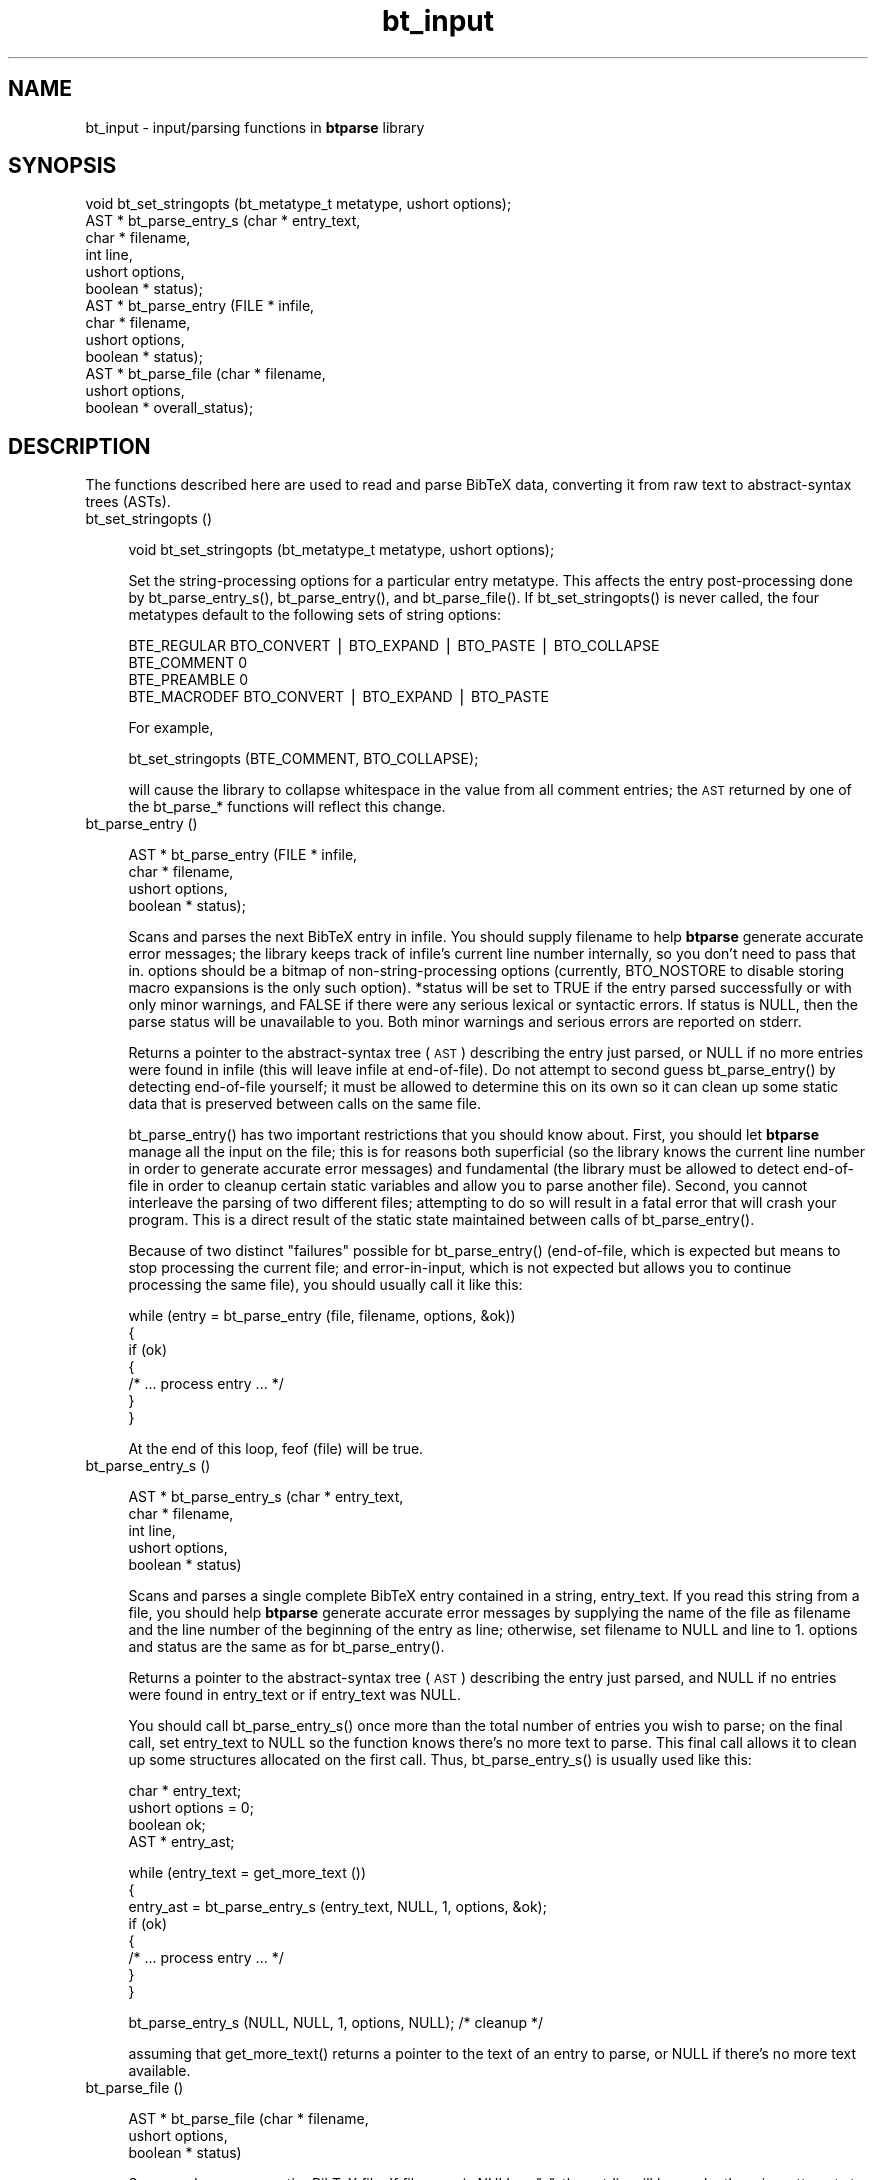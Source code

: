 .rn '' }`
''' $RCSfile$$Revision$$Date$
'''
''' $Log$
'''
.de Sh
.br
.if t .Sp
.ne 5
.PP
\fB\\$1\fR
.PP
..
.de Sp
.if t .sp .5v
.if n .sp
..
.de Ip
.br
.ie \\n(.$>=3 .ne \\$3
.el .ne 3
.IP "\\$1" \\$2
..
.de Vb
.ft CW
.nf
.ne \\$1
..
.de Ve
.ft R

.fi
..
'''
'''
'''     Set up \*(-- to give an unbreakable dash;
'''     string Tr holds user defined translation string.
'''     Bell System Logo is used as a dummy character.
'''
.tr \(*W-|\(bv\*(Tr
.ie n \{\
.ds -- \(*W-
.ds PI pi
.if (\n(.H=4u)&(1m=24u) .ds -- \(*W\h'-12u'\(*W\h'-12u'-\" diablo 10 pitch
.if (\n(.H=4u)&(1m=20u) .ds -- \(*W\h'-12u'\(*W\h'-8u'-\" diablo 12 pitch
.ds L" ""
.ds R" ""
'''   \*(M", \*(S", \*(N" and \*(T" are the equivalent of
'''   \*(L" and \*(R", except that they are used on ".xx" lines,
'''   such as .IP and .SH, which do another additional levels of
'''   double-quote interpretation
.ds M" """
.ds S" """
.ds N" """""
.ds T" """""
.ds L' '
.ds R' '
.ds M' '
.ds S' '
.ds N' '
.ds T' '
'br\}
.el\{\
.ds -- \(em\|
.tr \*(Tr
.ds L" ``
.ds R" ''
.ds M" ``
.ds S" ''
.ds N" ``
.ds T" ''
.ds L' `
.ds R' '
.ds M' `
.ds S' '
.ds N' `
.ds T' '
.ds PI \(*p
'br\}
.\"	If the F register is turned on, we'll generate
.\"	index entries out stderr for the following things:
.\"		TH	Title 
.\"		SH	Header
.\"		Sh	Subsection 
.\"		Ip	Item
.\"		X<>	Xref  (embedded
.\"	Of course, you have to process the output yourself
.\"	in some meaninful fashion.
.if \nF \{
.de IX
.tm Index:\\$1\t\\n%\t"\\$2"
..
.nr % 0
.rr F
.\}
.TH bt_input 3 "btparse, version 0.32pre" "28 November, 1999" "btparse"
.UC
.if n .hy 0
.if n .na
.ds C+ C\v'-.1v'\h'-1p'\s-2+\h'-1p'+\s0\v'.1v'\h'-1p'
.de CQ          \" put $1 in typewriter font
.ft CW
'if n "\c
'if t \\&\\$1\c
'if n \\&\\$1\c
'if n \&"
\\&\\$2 \\$3 \\$4 \\$5 \\$6 \\$7
'.ft R
..
.\" @(#)ms.acc 1.5 88/02/08 SMI; from UCB 4.2
.	\" AM - accent mark definitions
.bd B 3
.	\" fudge factors for nroff and troff
.if n \{\
.	ds #H 0
.	ds #V .8m
.	ds #F .3m
.	ds #[ \f1
.	ds #] \fP
.\}
.if t \{\
.	ds #H ((1u-(\\\\n(.fu%2u))*.13m)
.	ds #V .6m
.	ds #F 0
.	ds #[ \&
.	ds #] \&
.\}
.	\" simple accents for nroff and troff
.if n \{\
.	ds ' \&
.	ds ` \&
.	ds ^ \&
.	ds , \&
.	ds ~ ~
.	ds ? ?
.	ds ! !
.	ds /
.	ds q
.\}
.if t \{\
.	ds ' \\k:\h'-(\\n(.wu*8/10-\*(#H)'\'\h"|\\n:u"
.	ds ` \\k:\h'-(\\n(.wu*8/10-\*(#H)'\`\h'|\\n:u'
.	ds ^ \\k:\h'-(\\n(.wu*10/11-\*(#H)'^\h'|\\n:u'
.	ds , \\k:\h'-(\\n(.wu*8/10)',\h'|\\n:u'
.	ds ~ \\k:\h'-(\\n(.wu-\*(#H-.1m)'~\h'|\\n:u'
.	ds ? \s-2c\h'-\w'c'u*7/10'\u\h'\*(#H'\zi\d\s+2\h'\w'c'u*8/10'
.	ds ! \s-2\(or\s+2\h'-\w'\(or'u'\v'-.8m'.\v'.8m'
.	ds / \\k:\h'-(\\n(.wu*8/10-\*(#H)'\z\(sl\h'|\\n:u'
.	ds q o\h'-\w'o'u*8/10'\s-4\v'.4m'\z\(*i\v'-.4m'\s+4\h'\w'o'u*8/10'
.\}
.	\" troff and (daisy-wheel) nroff accents
.ds : \\k:\h'-(\\n(.wu*8/10-\*(#H+.1m+\*(#F)'\v'-\*(#V'\z.\h'.2m+\*(#F'.\h'|\\n:u'\v'\*(#V'
.ds 8 \h'\*(#H'\(*b\h'-\*(#H'
.ds v \\k:\h'-(\\n(.wu*9/10-\*(#H)'\v'-\*(#V'\*(#[\s-4v\s0\v'\*(#V'\h'|\\n:u'\*(#]
.ds _ \\k:\h'-(\\n(.wu*9/10-\*(#H+(\*(#F*2/3))'\v'-.4m'\z\(hy\v'.4m'\h'|\\n:u'
.ds . \\k:\h'-(\\n(.wu*8/10)'\v'\*(#V*4/10'\z.\v'-\*(#V*4/10'\h'|\\n:u'
.ds 3 \*(#[\v'.2m'\s-2\&3\s0\v'-.2m'\*(#]
.ds o \\k:\h'-(\\n(.wu+\w'\(de'u-\*(#H)/2u'\v'-.3n'\*(#[\z\(de\v'.3n'\h'|\\n:u'\*(#]
.ds d- \h'\*(#H'\(pd\h'-\w'~'u'\v'-.25m'\f2\(hy\fP\v'.25m'\h'-\*(#H'
.ds D- D\\k:\h'-\w'D'u'\v'-.11m'\z\(hy\v'.11m'\h'|\\n:u'
.ds th \*(#[\v'.3m'\s+1I\s-1\v'-.3m'\h'-(\w'I'u*2/3)'\s-1o\s+1\*(#]
.ds Th \*(#[\s+2I\s-2\h'-\w'I'u*3/5'\v'-.3m'o\v'.3m'\*(#]
.ds ae a\h'-(\w'a'u*4/10)'e
.ds Ae A\h'-(\w'A'u*4/10)'E
.ds oe o\h'-(\w'o'u*4/10)'e
.ds Oe O\h'-(\w'O'u*4/10)'E
.	\" corrections for vroff
.if v .ds ~ \\k:\h'-(\\n(.wu*9/10-\*(#H)'\s-2\u~\d\s+2\h'|\\n:u'
.if v .ds ^ \\k:\h'-(\\n(.wu*10/11-\*(#H)'\v'-.4m'^\v'.4m'\h'|\\n:u'
.	\" for low resolution devices (crt and lpr)
.if \n(.H>23 .if \n(.V>19 \
\{\
.	ds : e
.	ds 8 ss
.	ds v \h'-1'\o'\(aa\(ga'
.	ds _ \h'-1'^
.	ds . \h'-1'.
.	ds 3 3
.	ds o a
.	ds d- d\h'-1'\(ga
.	ds D- D\h'-1'\(hy
.	ds th \o'bp'
.	ds Th \o'LP'
.	ds ae ae
.	ds Ae AE
.	ds oe oe
.	ds Oe OE
.\}
.rm #[ #] #H #V #F C
.SH "NAME"
bt_input \- input/parsing functions in \fBbtparse\fR library
.SH "SYNOPSIS"
.PP
.Vb 13
\&   void  bt_set_stringopts (bt_metatype_t metatype, ushort options);
\&   AST * bt_parse_entry_s (char *    entry_text,
\&                           char *    filename,
\&                           int       line,
\&                           ushort    options,
\&                           boolean * status);
\&   AST * bt_parse_entry   (FILE *    infile,
\&                           char *    filename,
\&                           ushort    options,
\&                           boolean * status);
\&   AST * bt_parse_file    (char *    filename, 
\&                           ushort    options, 
\&                           boolean * overall_status);
.Ve
.SH "DESCRIPTION"
The functions described here are used to read and parse BibTeX data,
converting it from raw text to abstract-syntax trees (ASTs).
.Ip "bt_set_stringopts ()" 4
.Sp
.Vb 1
\&   void bt_set_stringopts (bt_metatype_t metatype, ushort options);
.Ve
Set the string-processing options for a particular entry metatype.  This
affects the entry post-processing done by \f(CWbt_parse_entry_s()\fR,
\f(CWbt_parse_entry()\fR, and \f(CWbt_parse_file()\fR.  If \f(CWbt_set_stringopts()\fR
is never called, the four metatypes default to the following sets of
string options:
.Sp
.Vb 4
\&   BTE_REGULAR    BTO_CONVERT | BTO_EXPAND | BTO_PASTE | BTO_COLLAPSE
\&   BTE_COMMENT    0
\&   BTE_PREAMBLE   0
\&   BTE_MACRODEF   BTO_CONVERT | BTO_EXPAND | BTO_PASTE
.Ve
For example,
.Sp
.Vb 1
\&   bt_set_stringopts (BTE_COMMENT, BTO_COLLAPSE);
.Ve
will cause the library to collapse whitespace in the value from all
comment entries; the \s-1AST\s0 returned by one of the \f(CWbt_parse_*\fR functions
will reflect this change.
.Ip "bt_parse_entry ()" 4
.Sp
.Vb 4
\&   AST * bt_parse_entry (FILE *    infile,
\&                         char *    filename,
\&                         ushort    options,
\&                         boolean * status);
.Ve
Scans and parses the next BibTeX entry in \f(CWinfile\fR.  You should supply
\f(CWfilename\fR to help \fBbtparse\fR generate accurate error messages; the
library keeps track of \f(CWinfile\fR's current line number internally, so you
don't need to pass that in.  \f(CWoptions\fR should be a bitmap of
non-string-processing options (currently, \f(CWBTO_NOSTORE\fR to disable storing
macro expansions is the only such option).  \f(CW*status\fR will be set to
\f(CWTRUE\fR if the entry parsed successfully or with only minor warnings, and
\f(CWFALSE\fR if there were any serious lexical or syntactic errors.  If
\f(CWstatus\fR is \f(CWNULL\fR, then the parse status will be unavailable to you.
Both minor warnings and serious errors are reported on \f(CWstderr\fR.
.Sp
Returns a pointer to the abstract-syntax tree (\s-1AST\s0) describing the entry
just parsed, or \f(CWNULL\fR if no more entries were found in \f(CWinfile\fR (this
will leave \f(CWinfile\fR at end-of-file).  Do not attempt to second guess
\f(CWbt_parse_entry()\fR by detecting end-of-file yourself; it must be allowed
to determine this on its own so it can clean up some static data that is
preserved between calls on the same file.
.Sp
\f(CWbt_parse_entry()\fR has two important restrictions that you should know
about.  First, you should let \fBbtparse\fR manage all the input on the
file; this is for reasons both superficial (so the library knows the
current line number in order to generate accurate error messages) and
fundamental (the library must be allowed to detect end-of-file in order
to cleanup certain static variables and allow you to parse another
file).  Second, you cannot interleave the parsing of two different
files; attempting to do so will result in a fatal error that will crash
your program.  This is a direct result of the static state maintained
between calls of \f(CWbt_parse_entry()\fR.
.Sp
Because of two distinct \*(L"failures\*(R" possible for \f(CWbt_parse_entry()\fR
(end-of-file, which is expected but means to stop processing the current
file; and error-in-input, which is not expected but allows you to
continue processing the same file), you should usually call it like
this:
.Sp
.Vb 7
\&   while (entry = bt_parse_entry (file, filename, options, &ok))
\&   {
\&      if (ok)
\&      {
\&         /* ... process entry ... */
\&      }
\&   }
.Ve
At the end of this loop, \f(CWfeof (file)\fR will be true.
.Ip "bt_parse_entry_s ()" 4
.Sp
.Vb 5
\&   AST * bt_parse_entry_s (char *    entry_text,
\&                           char *    filename,
\&                           int       line,
\&                           ushort    options,
\&                           boolean * status)
.Ve
Scans and parses a single complete BibTeX entry contained in a string,
\f(CWentry_text\fR.  If you read this string from a file, you should help
\fBbtparse\fR generate accurate error messages by supplying the name of the
file as \f(CWfilename\fR and the line number of the beginning of the entry as
\f(CWline\fR; otherwise, set \f(CWfilename\fR to \f(CWNULL\fR and \f(CWline\fR to \f(CW1\fR.
\f(CWoptions\fR and \f(CWstatus\fR are the same as for \f(CWbt_parse_entry()\fR.
.Sp
Returns a pointer to the abstract-syntax tree (\s-1AST\s0) describing the entry
just parsed, and \f(CWNULL\fR if no entries were found in \f(CWentry_text\fR or if
\f(CWentry_text\fR was \f(CWNULL\fR.
.Sp
You should call \f(CWbt_parse_entry_s()\fR once more than the total number of
entries you wish to parse; on the final call, set \f(CWentry_text\fR to
\f(CWNULL\fR so the function knows there's no more text to parse.  This final
call allows it to clean up some structures allocated on the first call.
Thus, \f(CWbt_parse_entry_s()\fR is usually used like this:
.Sp
.Vb 4
\&   char *  entry_text;
\&   ushort  options = 0;
\&   boolean ok;
\&   AST *   entry_ast;
.Ve
.Vb 8
\&   while (entry_text = get_more_text ())
\&   {
\&      entry_ast = bt_parse_entry_s (entry_text, NULL, 1, options, &ok);
\&      if (ok)
\&      {
\&         /* ... process entry ... */
\&      }
\&   }
.Ve
.Vb 1
\&   bt_parse_entry_s (NULL, NULL, 1, options, NULL);    /* cleanup */
.Ve
assuming that \f(CWget_more_text()\fR returns a pointer to the text of an
entry to parse, or \f(CWNULL\fR if there's no more text available.
.Ip "bt_parse_file ()" 4
.Sp
.Vb 3
\&   AST * bt_parse_file (char *    filename, 
\&                        ushort    options, 
\&                        boolean * status)
.Ve
Scans and parses an entire BibTeX file.  If \f(CWfilename\fR is \f(CWNULL\fR or
\f(CW"-"\fR, then \f(CWstdin\fR will be read; otherwise, attempts to open the named
file.  If this attempt fails, prints an error message to \f(CWstderr\fR and
returns \f(CWNULL\fR.  \f(CWoptions\fR and \f(CWstatus\fR are the same as for
\f(CWbt_parse_entry()\fR---note that \f(CW*status\fR will be \f(CWFALSE\fR if there were
\fIany\fR errors in the entire file; for finer granularity of error-checking,
you should use \f(CWbt_parse_entry()\fR.
.Sp
Returns a pointer to a linked list of ASTs representing the entries in the
file, or \f(CWNULL\fR if no entries were found in the file.  This list can
be traversed with \f(CWbt_next_entry()\fR, and the individual entries then
traversed as usual (see the \fIbt_traversal\fR manpage).
.SH "SEE ALSO"
the \fIbtparse\fR manpage, the \fIbt_postprocess\fR manpage, the \fIbt_traversal\fR manpage
.SH "AUTHOR"
Greg Ward <gward@python.net>

.rn }` ''
.IX Title "bt_input 3"
.IX Name "bt_input - input/parsing functions in B<btparse> library"

.IX Header "NAME"

.IX Header "SYNOPSIS"

.IX Header "DESCRIPTION"

.IX Item "bt_set_stringopts ()"

.IX Item "bt_parse_entry ()"

.IX Item "bt_parse_entry_s ()"

.IX Item "bt_parse_file ()"

.IX Header "SEE ALSO"

.IX Header "AUTHOR"

